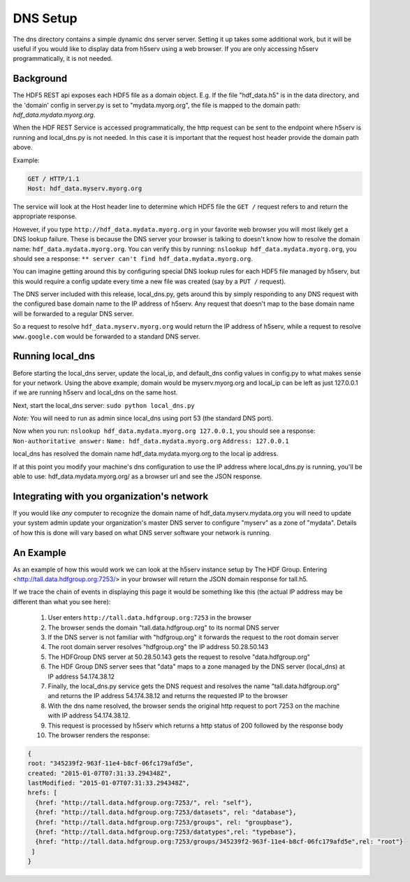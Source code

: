 **************
DNS Setup
**************

The dns directory contains a simple dynamic dns server server.  Setting it up takes some
additional work, but it will be useful if you would like to display data from h5serv using a web 
browser.  If you are only accessing h5serv programmatically, it is not needed.

Background
-----------

The HDF5 REST api exposes each HDF5 file as a domain object.  E.g.
If the file "hdf_data.h5" is in the data directory, and the 'domain' config in server.py
is set to "mydata.myorg.org", the file is mapped to the domain path: 
*hdf_data.mydata.myorg.org*.

When the HDF REST Service is accessed programmatically, the http request can be sent 
to the endpoint where h5serv is running and local_dns.py is not needed. In this case it is 
important that the request host header provide the domain path above.

Example:

.. code-block:: http

    GET / HTTP/1.1
    Host: hdf_data.myserv.myorg.org
    
The service will look at the Host header line to determine which HDF5 file the ``GET /`` 
request refers to and return the appropriate response. 

However, if you type ``http://hdf_data.mydata.myorg.org`` in your favorite web browser you
will most likely get a DNS lookup failure.  These is because the DNS server your browser
is talking to doesn't know how to resolve the domain name: ``hdf_data.mydata.myorg.org``.  
You can verify this by running: ``nslookup hdf_data.mydata.myorg.org``, you should see a response:
``** server can't find hdf_data.mydata.myorg.org``.

You can imagine getting around this by configuring special DNS lookup rules for each 
HDF5 file managed by h5serv, but this would require a config update every time a new 
file was created (say by a ``PUT /`` request).  

The DNS server included with this release, local_dns.py, gets around this by simply
responding to any DNS request with the configured base domain name to the IP address of h5serv.
Any request that doesn't map to the base domain name will be forwarded to a regular DNS
server.

So a request to resolve ``hdf_data.myserv.myorg.org`` would return the IP address of h5serv, 
while a request to resolve ``www.google.com`` would be forwarded to a standard DNS server.

Running local_dns
-----------------

Before starting the local_dns server, update the local_ip, and default_dns config values 
in config.py to what makes sense for your network.  Using the above example, domain would 
be myserv.myorg.org and local_ip can be left as just 127.0.0.1 if we are running h5serv and 
local_dns on the same host.

Next, start the local_dns server: ``sudo python local_dns.py``

*Note:* You will need to run as admin since local_dns using port 53 (the standard DNS port).

Now when you run: ``nslookup hdf_data.mydata.myorg.org 127.0.0.1``, you should see a response:
``Non-authoritative answer:``
``Name: hdf_data.mydata.myorg.org``
``Address: 127.0.0.1``

local_dns has resolved the domain name hdf_data.mydata.myorg.org to the local ip address.

If at this point you modify your machine's dns configuration to use the IP address where
local_dns.py is running, you'll be able to use: hdf_data.mydata.myorg.org/ as a browser
url and see the JSON response.

Integrating with you organization's network
-------------------------------------------
If you would like *any* computer to recognize the domain name of hdf_data.myserv.mydata.org
you will need to update your system admin update your organization's master DNS server to 
configure "myserv" as a zone of "mydata".  Details of how this is done will vary based on 
what DNS server software your network is running.

 
An Example
----------
As an example of how this would work we can look at the h5serv instance setup by The HDF
Group.  Entering <http://tall.data.hdfgroup.org:7253/> in your browser will return the JSON
domain response for tall.h5.  

If we trace the chain of events in displaying this page it
would be something like this (the actual IP address may be different than what you see here):

 #. User enters ``http://tall.data.hdfgroup.org:7253`` in the browser
 #. The browser sends the domain "tall.data.hdfgroup.org" to its normal DNS server
 #. If the DNS server is not familiar with "hdfgroup.org" it forwards the request to the root domain server
 #. The root domain server resolves "hdfgroup.org" the IP address 50.28.50.143
 #. The HDFGroup DNS server at 50.28.50.143 gets the request to resolve "data.hdfgroup.org"
 #. The HDF Group DNS server sees that "data" maps to a zone managed by the DNS server (local_dns) at IP address 54.174.38.12
 #. Finally, the local_dns.py service gets the DNS request and resolves the name "tall.data.hdfgroup.org" and returns the IP address 54.174.38.12 and returns the requested IP to the browser
 #. With the dns name resolved, the browser sends the original http request to port 7253 on the machine with IP address 54.174.38.12.
 #. This request is processed by h5serv which returns a http status of 200 followed by the response body
 #. The browser renders the response:
 
 
.. code-block:: json

  {
  root: "345239f2-963f-11e4-b8cf-06fc179afd5e",
  created: "2015-01-07T07:31:33.294348Z",
  lastModified: "2015-01-07T07:31:33.294348Z",
  hrefs: [
    {href: "http://tall.data.hdfgroup.org:7253/", rel: "self"},
    {href: "http://tall.data.hdfgroup.org:7253/datasets", rel: "database"},
    {href: "http://tall.data.hdfgroup.org:7253/groups", rel: "groupbase"},
    {href: "http://tall.data.hdfgroup.org:7253/datatypes",rel: "typebase"},
    {href: "http://tall.data.hdfgroup.org:7253/groups/345239f2-963f-11e4-b8cf-06fc179afd5e",rel: "root"}
   ]
  }





